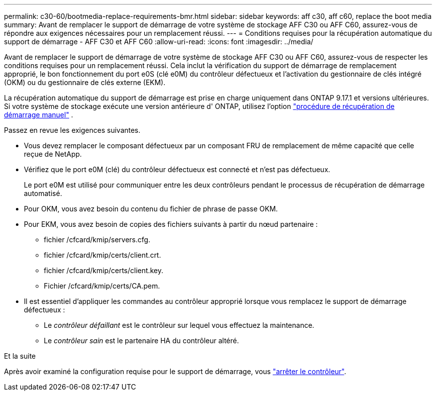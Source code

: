 ---
permalink: c30-60/bootmedia-replace-requirements-bmr.html 
sidebar: sidebar 
keywords: aff c30, aff c60, replace the boot media 
summary: Avant de remplacer le support de démarrage de votre système de stockage AFF C30 ou AFF C60, assurez-vous de répondre aux exigences nécessaires pour un remplacement réussi. 
---
= Conditions requises pour la récupération automatique du support de démarrage - AFF C30 et AFF C60
:allow-uri-read: 
:icons: font
:imagesdir: ../media/


[role="lead"]
Avant de remplacer le support de démarrage de votre système de stockage AFF C30 ou AFF C60, assurez-vous de respecter les conditions requises pour un remplacement réussi. Cela inclut la vérification du support de démarrage de remplacement approprié, le bon fonctionnement du port e0S (clé e0M) du contrôleur défectueux et l'activation du gestionnaire de clés intégré (OKM) ou du gestionnaire de clés externe (EKM).

La récupération automatique du support de démarrage est prise en charge uniquement dans ONTAP 9.17.1 et versions ultérieures. Si votre système de stockage exécute une version antérieure d' ONTAP, utilisez l'option link:bootmedia-replace-workflow.html["procédure de récupération de démarrage manuel"] .

Passez en revue les exigences suivantes.

* Vous devez remplacer le composant défectueux par un composant FRU de remplacement de même capacité que celle reçue de NetApp.
* Vérifiez que le port e0M (clé) du contrôleur défectueux est connecté et n'est pas défectueux.
+
Le port e0M est utilisé pour communiquer entre les deux contrôleurs pendant le processus de récupération de démarrage automatisé.

* Pour OKM, vous avez besoin du contenu du fichier de phrase de passe OKM.
* Pour EKM, vous avez besoin de copies des fichiers suivants à partir du nœud partenaire :
+
** fichier /cfcard/kmip/servers.cfg.
** fichier /cfcard/kmip/certs/client.crt.
** fichier /cfcard/kmip/certs/client.key.
** Fichier /cfcard/kmip/certs/CA.pem.


* Il est essentiel d'appliquer les commandes au contrôleur approprié lorsque vous remplacez le support de démarrage défectueux :
+
** Le _contrôleur défaillant_ est le contrôleur sur lequel vous effectuez la maintenance.
** Le _contrôleur sain_ est le partenaire HA du contrôleur altéré.




.Et la suite
Après avoir examiné la configuration requise pour le support de démarrage, vous link:bootmedia-shutdown-bmr.html["arrêter le contrôleur"].
